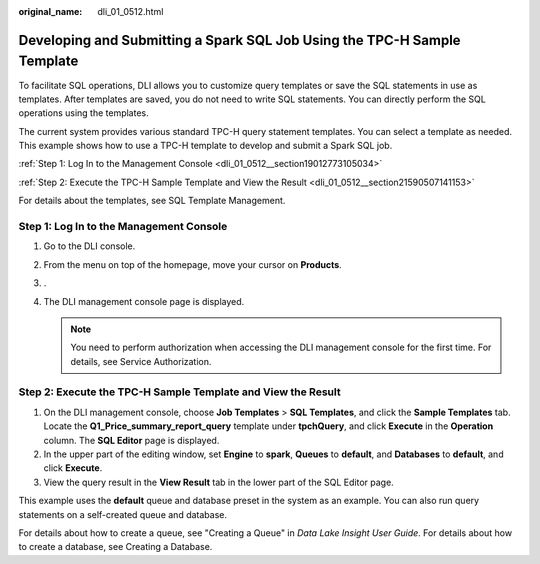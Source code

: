:original_name: dli_01_0512.html

.. _dli_01_0512:

Developing and Submitting a Spark SQL Job Using the TPC-H Sample Template
=========================================================================

To facilitate SQL operations, DLI allows you to customize query templates or save the SQL statements in use as templates. After templates are saved, you do not need to write SQL statements. You can directly perform the SQL operations using the templates.

The current system provides various standard TPC-H query statement templates. You can select a template as needed. This example shows how to use a TPC-H template to develop and submit a Spark SQL job.

:ref:`Step 1: Log In to the Management Console <dli_01_0512__section19012773105034>`

:ref:`Step 2: Execute the TPC-H Sample Template and View the Result <dli_01_0512__section21590507141153>`

For details about the templates, see SQL Template Management.

.. _dli_01_0512__section19012773105034:

Step 1: Log In to the Management Console
----------------------------------------

#. Go to the DLI console.
#. From the menu on top of the homepage, move your cursor on **Products**.
#. .
#. The DLI management console page is displayed.

   .. note::

      You need to perform authorization when accessing the DLI management console for the first time. For details, see Service Authorization.

.. _dli_01_0512__section21590507141153:

Step 2: Execute the TPC-H Sample Template and View the Result
-------------------------------------------------------------

#. On the DLI management console, choose **Job Templates** > **SQL Templates**, and click the **Sample Templates** tab. Locate the **Q1_Price_summary_report_query** template under **tpchQuery**, and click **Execute** in the **Operation** column. The **SQL Editor** page is displayed.
#. In the upper part of the editing window, set **Engine** to **spark**, **Queues** to **default**, and **Databases** to **default**, and click **Execute**.
#. View the query result in the **View Result** tab in the lower part of the SQL Editor page.

This example uses the **default** queue and database preset in the system as an example. You can also run query statements on a self-created queue and database.

For details about how to create a queue, see "Creating a Queue" in *Data Lake Insight User Guide*. For details about how to create a database, see Creating a Database.
